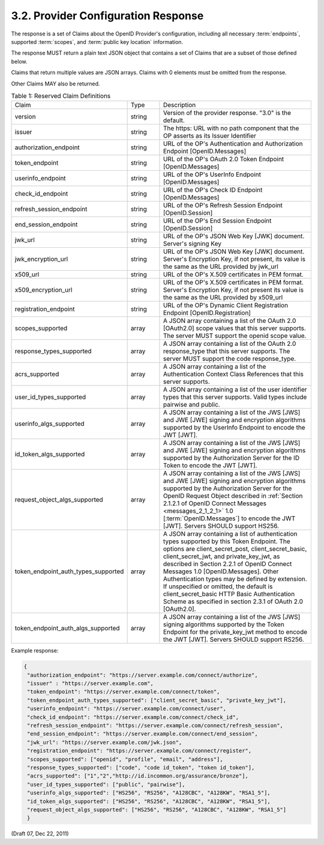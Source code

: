 3.2.  Provider Configuration Response
--------------------------------------------------------

The response is a set of Claims about the OpenID Provider's configuration, 
including all necessary :term:`endpoints`, 
supported :term:`scopes`, and :term:`public key location` information.

The response MUST return a plain text JSON object 
that contains a set of Claims that are a subset of those defined below.

Claims that return multiple values are JSON arrays. 
Claims with 0 elements must be omitted from the response.

Other Claims MAY also be returned.

.. list-table:: Table 1: Reserved Claim Definitions 
    :widths: 20 10  50 

    *   - Claim   
        - Type    
        - Description

    *   - version     
        - string  
        - Version of the provider response. "3.0" is the default.

    *   - issuer  
        - string  
        - The https: URL with no path component that the OP asserts as its Issuer Identifier

    *   - authorization_endpoint  
        - string  
        - URL of the OP's Authentication and Authorization Endpoint [OpenID.Messages]

    *   - token_endpoint  
        - string  
        - URL of the OP's OAuth 2.0 Token Endpoint [OpenID.Messages]

    *   - userinfo_endpoint   
        - string  
        - URL of the OP's UserInfo Endpoint [OpenID.Messages]

    *   - check_id_endpoint   
        - string  
        - URL of the OP's Check ID Endpoint [OpenID.Messages]

    *   - refresh_session_endpoint    
        - string  
        - URL of the OP's Refresh Session Endpoint [OpenID.Session]

    *   - end_session_endpoint    
        - string  
        - URL of the OP's End Session Endpoint [OpenID.Session]

    *   - jwk_url     
        - string  
        - URL of the OP's JSON Web Key [JWK] document. Server's signing Key

    *   - jwk_encryption_url  
        - string  
        - URL of the OP's JSON Web Key [JWK] document. Server's Encryption Key, if not present, its value is the same as the URL provided by jwk_url

    *   - x509_url    
        - string  
        - URL of the OP's X.509 certificates in PEM format.

    *   - x509_encryption_url     
        - string  
        - URL of the OP's X.509 certificates in PEM format. Server's Encryption Key, if not present its value is the same as the URL provided by x509_url

    *   - registration_endpoint   
        - string  
        - URL of the OP's Dynamic Client Registration Endpoint [OpenID.Registration]

    *   - scopes_supported    
        - array   
        - A JSON array containing a list of the OAuth 2.0 [OAuth2.0] scope values that this server supports. 
          The server MUST support the openid scope value.

    *   - response_types_supported    
        - array   
        - A JSON array containing a list of the OAuth 2.0 response_type that this server supports. The server MUST support the code response_type.

    *   - acrs_supported  
        - array
        - A JSON array containing a list of the Authentication Context Class References that this server supports.

    *   - user_id_types_supported     
        - array
        - A JSON array containing a list of the user identifier types that this server supports. Valid types include pairwise and public.

    *   - userinfo_algs_supported     
        - array
        - A JSON array containing a list of the JWS [JWS] and JWE [JWE] signing 
          and encryption algorithms supported by the UserInfo Endpoint to encode the JWT [JWT].

    *   - id_token_algs_supported     
        - array
        - A JSON array containing a list of the JWS [JWS] and JWE [JWE] signing 
          and encryption algorithms supported by the Authorization Server for the ID Token to encode the JWT [JWT].

    *   - request_object_algs_supported   
        - array
        - A JSON array containing a list of the JWS [JWS] and JWE [JWE] signing 
          and encryption algorithms supported by the Authorization Server 
          for the OpenID Request Object described in :ref:`Section 2.1.2.1 of OpenID Connect Messages <messages_2_1_2_1>` 1.0 
          [:term:`OpenID.Messages`] to encode the JWT [JWT]. 
          Servers SHOULD support HS256.

    *   - token_endpoint_auth_types_supported     
        - array
        - A JSON array containing a list of authentication types supported by this Token Endpoint. 
          The options are client_secret_post, client_secret_basic, client_secret_jwt, and private_key_jwt, 
          as described in Section 2.2.1 of OpenID Connect Messages 1.0 [OpenID.Messages]. 
          Other Authentication types may be defined by extension. 
          If unspecified or omitted, the default is client_secret_basic HTTP Basic Authentication Scheme 
          as specified in section 2.3.1 of OAuth 2.0 [OAuth2.0].

    *   - token_endpoint_auth_algs_supported  
        - array
        - A JSON array containing a list of the JWS [JWS] signing algorithms supported 
          by the Token Endpoint for the private_key_jwt method to encode the JWT [JWT]. 
          Servers SHOULD support RS256.


Example response:

.. code-block:: javascript

    {
     "authorization_endpoint": "https://server.example.com/connect/authorize",
     "issuer" : "https://server.example.com",
     "token_endpoint": "https://server.example.com/connect/token",
     "token_endpoint_auth_types_supported": ["client_secret_basic", "private_key_jwt"],
     "userinfo_endpoint": "https://server.example.com/connect/user",
     "check_id_endpoint": "https://server.example.com/connect/check_id",
     "refresh_session_endpoint": "https://server.example.com/connect/refresh_session",
     "end_session_endpoint": "https://server.example.com/connect/end_session",
     "jwk_url": "https://server.example.com/jwk.json",
     "registration_endpoint": "https://server.example.com/connect/register",
     "scopes_supported": ["openid", "profile", "email", "address"],
     "response_types_supported": ["code", "code id_token", "token id_token"],
     "acrs_supported": ["1","2","http://id.incommon.org/assurance/bronze"],
     "user_id_types_supported": ["public", "pairwise"],
     "userinfo_algs_supported": ["HS256", "RS256", "A128CBC", "A128KW", "RSA1_5"],
     "id_token_algs_supported": ["HS256", "RS256", "A128CBC", "A128KW", "RSA1_5"],
     "request_object_algs_supported": ["HS256", "RS256", "A128CBC", "A128KW", "RSA1_5"]
     }
    
    
(Draft 07, Dec 22, 2011)

